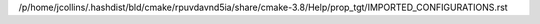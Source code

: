 /p/home/jcollins/.hashdist/bld/cmake/rpuvdavnd5ia/share/cmake-3.8/Help/prop_tgt/IMPORTED_CONFIGURATIONS.rst